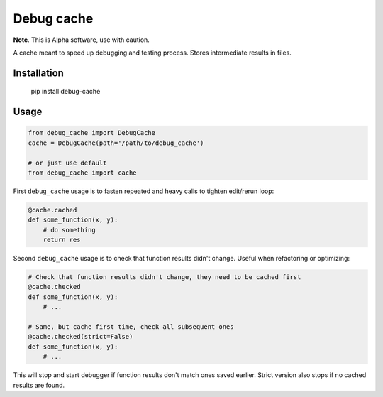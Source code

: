 Debug cache
===========

**Note**. This is Alpha software, use with caution.

A cache meant to speed up debugging and testing process. Stores intermediate results in files.


Installation
------------

    pip install debug-cache


Usage
-----

.. code:: python

    from debug_cache import DebugCache
    cache = DebugCache(path='/path/to/debug_cache')

    # or just use default
    from debug_cache import cache


First ``debug_cache`` usage is to fasten repeated and heavy calls to tighten edit/rerun loop:

.. code:: python

    @cache.cached
    def some_function(x, y):
        # do something
        return res


Second ``debug_cache`` usage is to check that function results didn't change. Useful when refactoring or optimizing:

.. code:: python

    # Check that function results didn't change, they need to be cached first
    @cache.checked
    def some_function(x, y):
        # ...

    # Same, but cache first time, check all subsequent ones
    @cache.checked(strict=False)
    def some_function(x, y):
        # ...


This will stop and start debugger if function results don't match ones saved earlier. Strict version also stops if no cached results are found.
